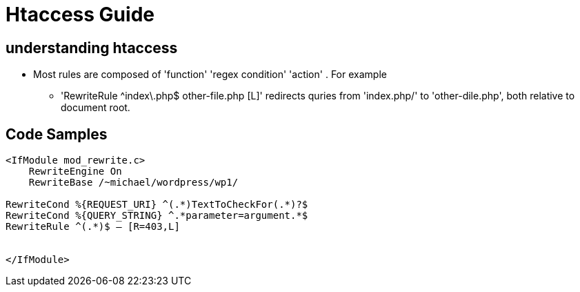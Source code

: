 = Htaccess Guide

== understanding htaccess

- Most rules are composed of 'function' 'regex condition' 'action' . For example
** 'RewriteRule ^index\.php$ other-file.php [L]' redirects quries from 'index.php/' to 'other-dile.php', both relative to document root.

== Code Samples 
[source,htaccess]
----

<IfModule mod_rewrite.c>
    RewriteEngine On
    RewriteBase /~michael/wordpress/wp1/

RewriteCond %{REQUEST_URI} ^(.*)TextToCheckFor(.*)?$
RewriteCond %{QUERY_STRING} ^.*parameter=argument.*$
RewriteRule ^(.*)$ – [R=403,L]


</IfModule>

----
